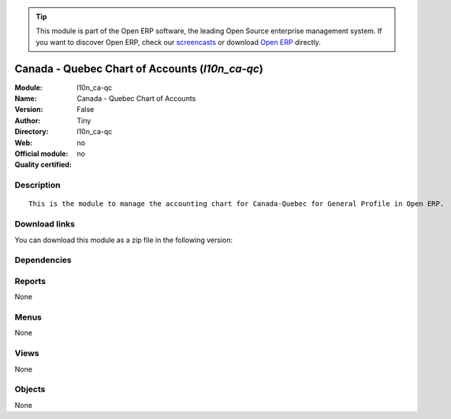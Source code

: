 
.. i18n: .. module:: l10n_ca-qc
.. i18n:     :synopsis: Canada - Quebec Chart of Accounts 
.. i18n:     :noindex:
.. i18n: .. 

.. module:: l10n_ca-qc
    :synopsis: Canada - Quebec Chart of Accounts 
    :noindex:
.. 

.. i18n: .. raw:: html
.. i18n: 
.. i18n:       <br />
.. i18n:     <link rel="stylesheet" href="../_static/hide_objects_in_sidebar.css" type="text/css" />

.. raw:: html

      <br />
    <link rel="stylesheet" href="../_static/hide_objects_in_sidebar.css" type="text/css" />

.. i18n: .. tip:: This module is part of the Open ERP software, the leading Open Source 
.. i18n:   enterprise management system. If you want to discover Open ERP, check our 
.. i18n:   `screencasts <http://openerp.tv>`_ or download 
.. i18n:   `Open ERP <http://openerp.com>`_ directly.

.. tip:: This module is part of the Open ERP software, the leading Open Source 
  enterprise management system. If you want to discover Open ERP, check our 
  `screencasts <http://openerp.tv>`_ or download 
  `Open ERP <http://openerp.com>`_ directly.

.. i18n: .. raw:: html
.. i18n: 
.. i18n:     <div class="js-kit-rating" title="" permalink="" standalone="yes" path="/l10n_ca-qc"></div>
.. i18n:     <script src="http://js-kit.com/ratings.js"></script>

.. raw:: html

    <div class="js-kit-rating" title="" permalink="" standalone="yes" path="/l10n_ca-qc"></div>
    <script src="http://js-kit.com/ratings.js"></script>

.. i18n: Canada - Quebec Chart of Accounts (*l10n_ca-qc*)
.. i18n: ================================================
.. i18n: :Module: l10n_ca-qc
.. i18n: :Name: Canada - Quebec Chart of Accounts
.. i18n: :Version: False
.. i18n: :Author: Tiny
.. i18n: :Directory: l10n_ca-qc
.. i18n: :Web: 
.. i18n: :Official module: no
.. i18n: :Quality certified: no

Canada - Quebec Chart of Accounts (*l10n_ca-qc*)
================================================
:Module: l10n_ca-qc
:Name: Canada - Quebec Chart of Accounts
:Version: False
:Author: Tiny
:Directory: l10n_ca-qc
:Web: 
:Official module: no
:Quality certified: no

.. i18n: Description
.. i18n: -----------

Description
-----------

.. i18n: ::
.. i18n: 
.. i18n:   This is the module to manage the accounting chart for Canada-Quebec for General Profile in Open ERP.

::

  This is the module to manage the accounting chart for Canada-Quebec for General Profile in Open ERP.

.. i18n: Download links
.. i18n: --------------

Download links
--------------

.. i18n: You can download this module as a zip file in the following version:

You can download this module as a zip file in the following version:

.. i18n:   * `trunk <http://www.openerp.com/download/modules/trunk/l10n_ca-qc.zip>`_

  * `trunk <http://www.openerp.com/download/modules/trunk/l10n_ca-qc.zip>`_

.. i18n: Dependencies
.. i18n: ------------

Dependencies
------------

.. i18n:  * :mod:`account_chart`

 * :mod:`account_chart`

.. i18n: Reports
.. i18n: -------

Reports
-------

.. i18n: None

None

.. i18n: Menus
.. i18n: -------

Menus
-------

.. i18n: None

None

.. i18n: Views
.. i18n: -----

Views
-----

.. i18n: None

None

.. i18n: Objects
.. i18n: -------

Objects
-------

.. i18n: None

None
